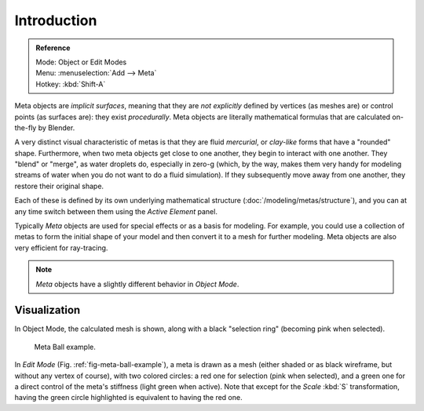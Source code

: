 
************
Introduction
************

.. admonition:: Reference
   :class: refbox

   | Mode:     Object or Edit Modes
   | Menu:     :menuselection:`Add --> Meta`
   | Hotkey:   :kbd:`Shift-A`

Meta objects are *implicit surfaces*,
meaning that they are *not explicitly* defined by vertices (as meshes are)
or control points (as surfaces are): they exist *procedurally*.
Meta objects are literally mathematical formulas that are calculated on-the-fly by Blender.

A very distinct visual characteristic of metas is that they are fluid *mercurial*,
or *clay-like* forms that have a "rounded" shape. Furthermore,
when two meta objects get close to one another, they begin to interact with one another.
They "blend" or "merge", as water droplets do, especially in zero-g (which, by the way, makes
them very handy for modeling streams of water when you do not want to do a fluid simulation).
If they subsequently move away from one another, they restore their original shape.

Each of these is defined by its own underlying mathematical structure (:doc:`/modeling/metas/structure`),
and you can at any time switch between them using the *Active Element* panel.

Typically *Meta* objects are used for special effects or as a basis for modeling.
For example, you could use a collection of metas to form the initial shape of your model and
then convert it to a mesh for further modeling. Meta objects are also very efficient for ray-tracing.

.. note::

   *Meta* objects have a slightly different behavior in *Object Mode*.


Visualization
=============

In Object Mode, the calculated mesh is shown, along with a black "selection ring" (becoming pink when selected).

.. _fig-meta-ball-example:

.. figure:: /images/modeling_metas_editing_influence-selection.jpg
   :width: 350px

   Meta Ball example.

In *Edit Mode* (Fig. :ref:`fig-meta-ball-example`), a meta is drawn as a mesh (either shaded or as black wireframe,
but without any vertex of course), with two colored circles: a red one for selection (pink when selected),
and a green one for a direct control of the meta's stiffness (light green when active).
Note that except for the *Scale* :kbd:`S` transformation,
having the green circle highlighted is equivalent to having the red one.
